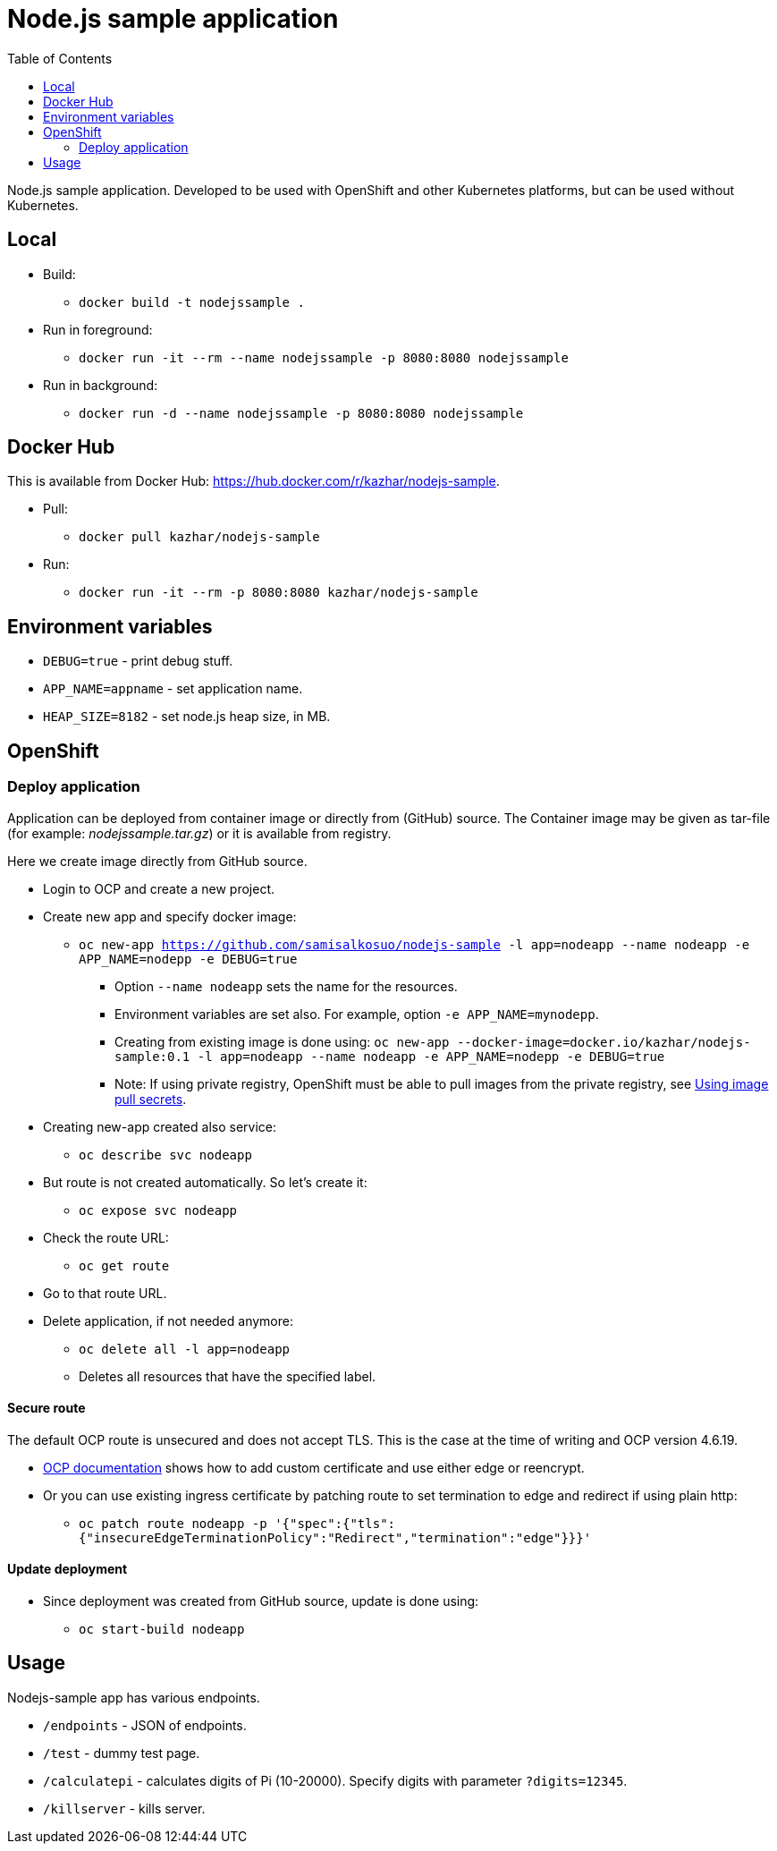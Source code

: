 = Node.js sample application
:toc:

Node.js sample application. Developed to be used with OpenShift and other Kubernetes platforms, but can be used without Kubernetes.

== Local

* Build:
** `docker build -t nodejssample .`
* Run in foreground:
** `docker run -it --rm --name nodejssample -p 8080:8080 nodejssample`
* Run in background:
** `docker run -d --name nodejssample -p 8080:8080 nodejssample`

== Docker Hub

This is available from Docker Hub: https://hub.docker.com/r/kazhar/nodejs-sample.

* Pull:
** `docker pull kazhar/nodejs-sample`
* Run:
** `docker run -it --rm -p 8080:8080 kazhar/nodejs-sample`

== Environment variables

* `DEBUG=true` - print debug stuff.
* `APP_NAME=appname` - set application name.
* `HEAP_SIZE=8182` - set node.js heap size, in MB.

== OpenShift

=== Deploy application

Application can be deployed from container image or directly from (GitHub) source. The Container image may be given as tar-file (for example: _nodejssample.tar.gz_) or it is available from registry.

Here we create image directly from GitHub source.

* Login to OCP and create a new project.
* Create new app and specify docker image:
** `oc new-app https://github.com/samisalkosuo/nodejs-sample -l app=nodeapp --name nodeapp -e APP_NAME=nodepp -e DEBUG=true`
*** Option `--name nodeapp` sets the name for the resources.
*** Environment variables are set also. For example, option `-e APP_NAME=mynodepp`.
*** Creating from existing image is done using: `oc new-app --docker-image=docker.io/kazhar/nodejs-sample:0.1 -l app=nodeapp --name nodeapp -e APP_NAME=nodepp -e DEBUG=true`
*** Note: If using private registry, OpenShift must be able to pull images from the private registry, see https://docs.openshift.com/container-platform/4.3/openshift_images/managing_images/using-image-pull-secrets.html#images-update-global-pull-secret_using-image-pull-secrets[Using image pull secrets].
* Creating new-app created also service:
** `oc describe svc nodeapp`
* But route is not created automatically. So let's create it:
** `oc expose svc nodeapp`
* Check the route URL:
** `oc get route`
* Go to that route URL.
* Delete application, if not needed anymore:
** `oc delete all -l app=nodeapp`
** Deletes all resources that have the specified label.

==== Secure route

The default OCP route is unsecured and does not accept TLS. This is the case at the time of writing and OCP version 4.6.19.

* https://docs.openshift.com/container-platform/4.3/networking/routes/secured-routes.html[OCP documentation] shows how to add custom certificate and use either edge or reencrypt.
* Or you can use existing ingress certificate by patching route to set termination to edge and redirect if using plain http:
** `oc patch route nodeapp -p '{"spec":{"tls":{"insecureEdgeTerminationPolicy":"Redirect","termination":"edge"}}}'`

==== Update deployment

* Since deployment was created from GitHub source, update is done using:
** `oc start-build nodeapp`

== Usage

Nodejs-sample app has various endpoints.

* `/endpoints` - JSON of endpoints.
* `/test` - dummy test page.
* `/calculatepi` - calculates digits of Pi (10-20000). Specify digits with parameter `?digits=12345`.
* `/killserver` - kills server.
